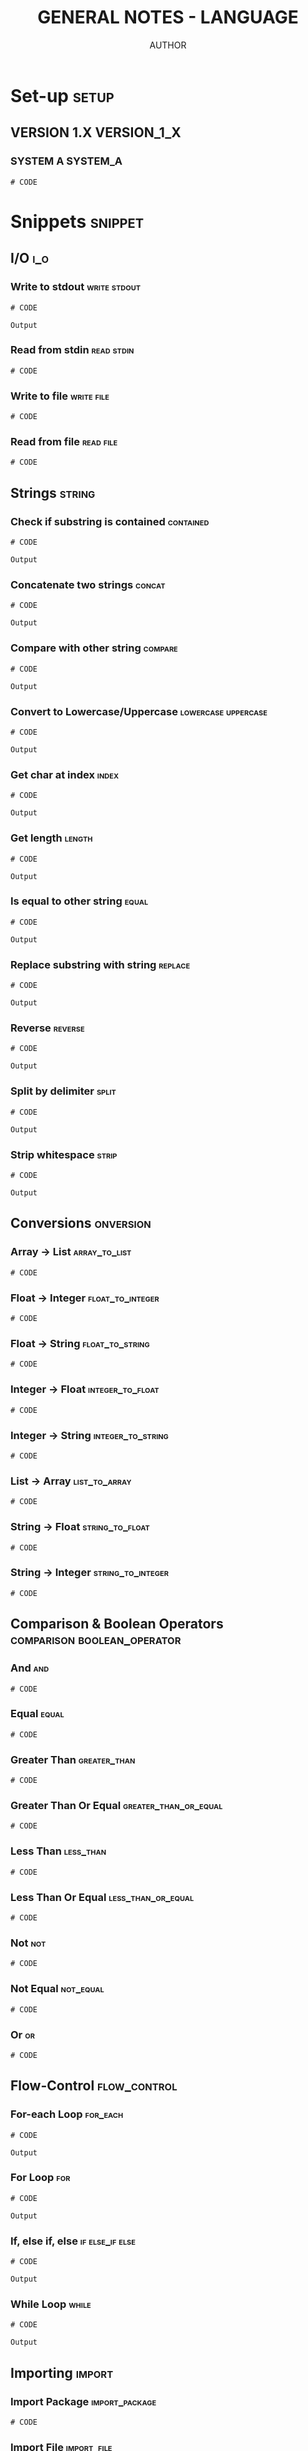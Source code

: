 #+TITLE: GENERAL NOTES - LANGUAGE
#+AUTHOR: AUTHOR
#+EMAIL: EMAIL
#+LANGUAGE: en
#+FILETAGS: :LANGUAGE:

* Set-up :setup:
** VERSION 1.X :VERSION_1_X:
*** SYSTEM A :SYSTEM_A:
#+begin_src shell :results none :exports code :eval never
# CODE
#+end_src
* Snippets :snippet:
** I/O :i_o:
*** Write to stdout :write:stdout:
#+begin_src LANG :results output :exports both :wrap example
# CODE
#+end_src

#+RESULTS:
#+begin_example
Output
#+end_example

*** Read from stdin :read:stdin:
#+begin_src LANG :results none :exports both :wrap example :eval never
# CODE
#+end_src

*** Write to file :write:file:
#+begin_src LANG :results none :exports both :wrap example :eval never
# CODE
#+end_src

*** Read from file :read:file:
#+begin_src LANG :results none :exports both :wrap example :eval never
# CODE
#+end_src
** Strings :string:
*** Check if substring is contained :contained:
#+begin_src LANG :results output :exports both :wrap example
# CODE
#+end_src

#+RESULTS:
#+begin_example
Output
#+end_example
*** Concatenate two strings :concat:
#+begin_src LANG :results output :exports both :wrap example
# CODE
#+end_src

#+RESULTS:
#+begin_example
Output
#+end_example
*** Compare with other string :compare:
#+begin_src LANG :results output :exports both :wrap example
# CODE
#+end_src

#+RESULTS:
#+begin_example
Output
#+end_example
*** Convert to Lowercase/Uppercase :lowercase:uppercase:
#+begin_src LANG :results output :exports both :wrap example
# CODE
#+end_src

#+RESULTS:
#+begin_example
Output
#+end_example
*** Get char at index :index:
#+begin_src LANG :results output :exports both :wrap example
# CODE
#+end_src

#+RESULTS:
#+begin_example
Output
#+end_example
*** Get length :length:
#+begin_src LANG :results output :exports both :wrap example
# CODE
#+end_src

#+RESULTS:
#+begin_example
Output
#+end_example
*** Is equal to other string :equal:
#+begin_src LANG :results output :exports both :wrap example
# CODE
#+end_src

#+RESULTS:
#+begin_example
Output
#+end_example
*** Replace substring with string :replace:
#+begin_src LANG :results output :exports both :wrap example
# CODE
#+end_src

#+RESULTS:
#+begin_example
Output
#+end_example
*** Reverse :reverse:
#+begin_src LANG :results output :exports both :wrap example
# CODE
#+end_src

#+RESULTS:
#+begin_example
Output
#+end_example
*** Split by delimiter :split:
#+begin_src LANG :results output :exports both :wrap example
# CODE
#+end_src

#+RESULTS:
#+begin_example
Output
#+end_example
*** Strip whitespace :strip:
#+begin_src LANG :results output :exports both :wrap example
# CODE
#+end_src

#+RESULTS:
#+begin_example
Output
#+end_example
** Conversions :onversion:
*** Array -> List :array_to_list:
#+begin_src LANG :results none :exports code :eval never
# CODE
#+end_src
*** Float -> Integer :float_to_integer:
#+begin_src LANG :results none :exports code :eval never
# CODE
#+end_src
*** Float -> String :float_to_string:
#+begin_src LANG :results none :exports code :eval never
# CODE
#+end_src
*** Integer -> Float :integer_to_float:
#+begin_src LANG :results none :exports code :eval never
# CODE
#+end_src
*** Integer -> String :integer_to_string:
#+begin_src LANG :results none :exports code :eval never
# CODE
#+end_src
*** List -> Array :list_to_array:
#+begin_src LANG :results none :exports code :eval never
# CODE
#+end_src
*** String -> Float :string_to_float:
#+begin_src LANG :results none :exports code :eval never
# CODE
#+end_src
*** String -> Integer :string_to_integer:
#+begin_src LANG :results none :exports code :eval never
# CODE
#+end_src
** Comparison & Boolean Operators :comparison:boolean_operator:
*** And :and:
#+begin_src LANG :results none :exports code :eval never
# CODE
#+end_src
*** Equal :equal:
#+begin_src LANG :results none :exports code :eval never
# CODE
#+end_src
*** Greater Than :greater_than:
#+begin_src LANG :results none :exports code :eval never
# CODE
#+end_src
*** Greater Than Or Equal :greater_than_or_equal:
#+begin_src LANG :results none :exports code :eval never
# CODE
#+end_src
*** Less Than :less_than:
#+begin_src LANG :results none :exports code :eval never
# CODE
#+end_src
*** Less Than Or Equal :less_than_or_equal:
#+begin_src LANG :results none :exports code :eval never
# CODE
#+end_src
*** Not :not:
#+begin_src LANG :results none :exports code :eval never
# CODE
#+end_src
*** Not Equal :not_equal:
#+begin_src LANG :results none :exports code :eval never
# CODE
#+end_src
*** Or :or:
#+begin_src LANG :results none :exports code :eval never
# CODE
#+end_src
** Flow-Control :flow_control:
*** For-each Loop :for_each:
#+begin_src LANG :results output :exports both :wrap example
# CODE
#+end_src

#+RESULTS:
#+begin_example
Output
#+end_example
*** For Loop :for:
#+begin_src LANG :results output :exports both :wrap example
# CODE
#+end_src

#+RESULTS:
#+begin_example
Output
#+end_example
*** If, else if, else :if:else_if:else:
#+begin_src LANG :results output :exports both :wrap example
# CODE
#+end_src

#+RESULTS:
#+begin_example
Output
#+end_example
*** While Loop :while:
#+begin_src LANG :results output :exports both :wrap example
# CODE
#+end_src

#+RESULTS:
#+begin_example
Output
#+end_example
** Importing :import:
*** Import Package :import_package:
#+begin_src LANG :results none :exports code :eval never
# CODE
#+end_src
*** Import File :import_file:
#+begin_src LANG :results none :exports code :eval never
# CODE
#+end_src
** Classes :class:
*** Define Class :define_class:
#+begin_src LANG :session class_example :results none :exports code
# CODE
#+end_src
*** Access Modifiers :access_modifiers:
**** Public :public:
#+begin_src LANG :results none :exports code :eval never
# CODE
#+end_src
**** Private :private:
#+begin_src LANG :results none :exports code :eval never
# CODE
#+end_src
**** Protected :protected:
#+begin_src LANG :results none :exports code :eval never
# CODE
#+end_src
*** Initialize Object
#+begin_src LANG :session class_example :results none :exports both
# CODE
#+end_src
** Functions :function:
*** Define Function
#+begin_src LANG :session function_example :results none :exports code
# CODE
#+end_src
*** Call Function
#+begin_src LANG :session function_example :results output :exports both :wrap example
# CODE
#+end_src

#+RESULTS:
#+begin_example
Output
#+end_example
** Primitive Data Types :primitive_data_type:
*** Character :character:
#+begin_src LANG :results none :exports code :eval never
# CODE
#+end_src
*** Integer :integer:
#+begin_src LANG :results none :exports code :eval never
# CODE
#+end_src
*** Float :float:
#+begin_src LANG :results none :exports code :eval never
# CODE
#+end_src
*** Boolean :boolean:
#+begin_src LANG :results none :exports code :eval never
# CODE
#+end_src
*** Reference / Pointer :reference:pointer:
#+begin_src LANG :results none :exports code :eval never
# CODE
#+end_src
** Data Structures :data_structure:
*** Array :array:
**** Initialize
#+begin_src LANG :session array_example :results none :exports code
# CODE
#+end_src
**** Use
#+begin_src LANG :session array_example :results output :exports both :wrap example
# CODE
#+end_src

#+RESULTS:
#+begin_example
Output
#+end_example
*** Linked-List :linked_list:
**** Initialize
#+begin_src LANG :session list_example :results none :exports code
# CODE
#+end_src
**** Use
#+begin_src LANG :session list_example :results output :exports both :wrap example
# CODE
#+end_src

#+RESULTS:
#+begin_example
Output
#+end_example
*** Record / Tuple / Struct :record:tuple:struct:
**** Initialize
#+begin_src LANG :session record_example :results none :exports code
# CODE
#+end_src
**** Use
#+begin_src LANG :session record_example :results output :exports both :wrap example
# CODE
#+end_src

#+RESULTS:
#+begin_example
Output
#+end_example
*** Union :union:
**** Initialize
#+begin_src LANG :session union_example :results none :exports code
# CODE
#+end_src
**** Use
#+begin_src LANG :session union_example :results output :exports both :wrap example
# CODE
#+end_src

#+RESULTS:
#+begin_example
Output
#+end_example
*** Dictionary :dictionary:
**** Initialize
#+begin_src LANG :session dict_example :results none :exports code
# CODE
#+end_src
**** Use
#+begin_src LANG :session dict_example :results output :exports both :wrap example
# CODE
#+end_src

#+RESULTS:
#+begin_example
Output
#+end_example
* Troubleshooting :troubleshooting:
** ERROR MESSAGE :ERROR_MESSAGE:ERROR_CLASS:ERROR_FUNCTION:
*** Error :error:
#+begin_src LANG :results output :exports both :wrap example
# CODE
#+end_src

#+RESULTS:
#+begin_example
Output
#+end_example
*** Solution :solution:
#+begin_src LANG :results output :exports both :wrap example
# CODE
#+end_src

#+RESULTS:
#+begin_example
Output
#+end_example
* Frameworks :framework:
** FRAMEWORK 1 :FRAMEWORK_1:
*** Set-up
**** VERSION 1.X :VERSION_1_X:
***** SYSTEM A :SYSTEM_A:
#+begin_src shell
# code
#+end_src
*** Snippets :snippet:
**** SNIPPET 1 :snippet_1:
***** SNIPPET 1 TITLE :snippet_1_title:
#+begin_src LANG :results output :exports both :wrap example
# CODE
#+end_src

#+RESULTS:
#+begin_example
Output
#+end_example
*** Troubleshooting :troubleshooting:
**** ERROR MESSAGE :ERROR_MESSAGE:ERROR_CLASS:ERROR_FUNCTION:
***** Error :error:
#+begin_src LANG :results output :exports both :wrap example
# CODE
#+end_src

#+RESULTS:
#+begin_example
Output
#+end_example
***** Solution :solution:
#+begin_src LANG :results output :exports both :wrap example
# CODE
#+end_src

#+RESULTS:
#+begin_example
Output
#+end_example
